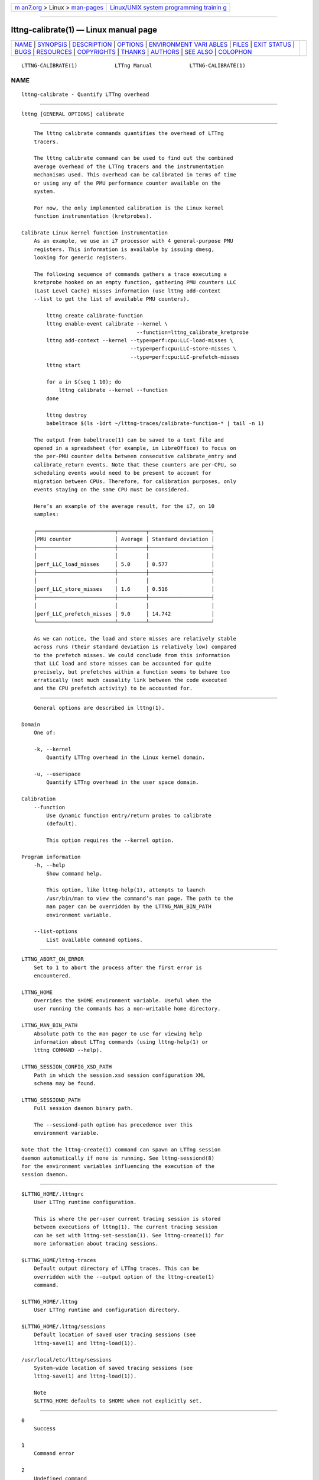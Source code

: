 .. container:: page-top

.. container:: nav-bar

   +----------------------------------+----------------------------------+
   | `m                               | `Linux/UNIX system programming   |
   | an7.org <../../../index.html>`__ | trainin                          |
   | > Linux >                        | g <http://man7.org/training/>`__ |
   | `man-pages <../index.html>`__    |                                  |
   +----------------------------------+----------------------------------+

--------------

lttng-calibrate(1) — Linux manual page
======================================

+-----------------------------------+-----------------------------------+
| `NAME <#NAME>`__ \|               |                                   |
| `SYNOPSIS <#SYNOPSIS>`__ \|       |                                   |
| `DESCRIPTION <#DESCRIPTION>`__ \| |                                   |
| `OPTIONS <#OPTIONS>`__ \|         |                                   |
| `ENVIRONMENT VARI                 |                                   |
| ABLES <#ENVIRONMENT_VARIABLES>`__ |                                   |
| \| `FILES <#FILES>`__ \|          |                                   |
| `EXIT STATUS <#EXIT_STATUS>`__ \| |                                   |
| `BUGS <#BUGS>`__ \|               |                                   |
| `RESOURCES <#RESOURCES>`__ \|     |                                   |
| `COPYRIGHTS <#COPYRIGHTS>`__ \|   |                                   |
| `THANKS <#THANKS>`__ \|           |                                   |
| `AUTHORS <#AUTHORS>`__ \|         |                                   |
| `SEE ALSO <#SEE_ALSO>`__ \|       |                                   |
| `COLOPHON <#COLOPHON>`__          |                                   |
+-----------------------------------+-----------------------------------+
| .. container:: man-search-box     |                                   |
+-----------------------------------+-----------------------------------+

::

   LTTNG-CALIBRATE(1)            LTTng Manual            LTTNG-CALIBRATE(1)

NAME
-------------------------------------------------

::

          lttng-calibrate - Quantify LTTng overhead


---------------------------------------------------------

::

          lttng [GENERAL OPTIONS] calibrate


---------------------------------------------------------------

::

          The lttng calibrate commands quantifies the overhead of LTTng
          tracers.

          The lttng calibrate command can be used to find out the combined
          average overhead of the LTTng tracers and the instrumentation
          mechanisms used. This overhead can be calibrated in terms of time
          or using any of the PMU performance counter available on the
          system.

          For now, the only implemented calibration is the Linux kernel
          function instrumentation (kretprobes).

      Calibrate Linux kernel function instrumentation
          As an example, we use an i7 processor with 4 general-purpose PMU
          registers. This information is available by issuing dmesg,
          looking for generic registers.

          The following sequence of commands gathers a trace executing a
          kretprobe hooked on an empty function, gathering PMU counters LLC
          (Last Level Cache) misses information (use lttng add-context
          --list to get the list of available PMU counters).

              lttng create calibrate-function
              lttng enable-event calibrate --kernel \
                                           --function=lttng_calibrate_kretprobe
              lttng add-context --kernel --type=perf:cpu:LLC-load-misses \
                                         --type=perf:cpu:LLC-store-misses \
                                         --type=perf:cpu:LLC-prefetch-misses
              lttng start

              for a in $(seq 1 10); do
                  lttng calibrate --kernel --function
              done

              lttng destroy
              babeltrace $(ls -1drt ~/lttng-traces/calibrate-function-* | tail -n 1)

          The output from babeltrace(1) can be saved to a text file and
          opened in a spreadsheet (for example, in LibreOffice) to focus on
          the per-PMU counter delta between consecutive calibrate_entry and
          calibrate_return events. Note that these counters are per-CPU, so
          scheduling events would need to be present to account for
          migration between CPUs. Therefore, for calibration purposes, only
          events staying on the same CPU must be considered.

          Here’s an example of the average result, for the i7, on 10
          samples:

          ┌─────────────────────────┬─────────┬────────────────────┐
          │PMU counter              │ Average │ Standard deviation │
          ├─────────────────────────┼─────────┼────────────────────┤
          │                         │         │                    │
          │perf_LLC_load_misses     │ 5.0     │ 0.577              │
          ├─────────────────────────┼─────────┼────────────────────┤
          │                         │         │                    │
          │perf_LLC_store_misses    │ 1.6     │ 0.516              │
          ├─────────────────────────┼─────────┼────────────────────┤
          │                         │         │                    │
          │perf_LLC_prefetch_misses │ 9.0     │ 14.742             │
          └─────────────────────────┴─────────┴────────────────────┘

          As we can notice, the load and store misses are relatively stable
          across runs (their standard deviation is relatively low) compared
          to the prefetch misses. We could conclude from this information
          that LLC load and store misses can be accounted for quite
          precisely, but prefetches within a function seems to behave too
          erratically (not much causality link between the code executed
          and the CPU prefetch activity) to be accounted for.


-------------------------------------------------------

::

          General options are described in lttng(1).

      Domain
          One of:

          -k, --kernel
              Quantify LTTng overhead in the Linux kernel domain.

          -u, --userspace
              Quantify LTTng overhead in the user space domain.

      Calibration
          --function
              Use dynamic function entry/return probes to calibrate
              (default).

              This option requires the --kernel option.

      Program information
          -h, --help
              Show command help.

              This option, like lttng-help(1), attempts to launch
              /usr/bin/man to view the command’s man page. The path to the
              man pager can be overridden by the LTTNG_MAN_BIN_PATH
              environment variable.

          --list-options
              List available command options.


-----------------------------------------------------------------------------------

::

          LTTNG_ABORT_ON_ERROR
              Set to 1 to abort the process after the first error is
              encountered.

          LTTNG_HOME
              Overrides the $HOME environment variable. Useful when the
              user running the commands has a non-writable home directory.

          LTTNG_MAN_BIN_PATH
              Absolute path to the man pager to use for viewing help
              information about LTTng commands (using lttng-help(1) or
              lttng COMMAND --help).

          LTTNG_SESSION_CONFIG_XSD_PATH
              Path in which the session.xsd session configuration XML
              schema may be found.

          LTTNG_SESSIOND_PATH
              Full session daemon binary path.

              The --sessiond-path option has precedence over this
              environment variable.

          Note that the lttng-create(1) command can spawn an LTTng session
          daemon automatically if none is running. See lttng-sessiond(8)
          for the environment variables influencing the execution of the
          session daemon.


---------------------------------------------------

::

          $LTTNG_HOME/.lttngrc
              User LTTng runtime configuration.

              This is where the per-user current tracing session is stored
              between executions of lttng(1). The current tracing session
              can be set with lttng-set-session(1). See lttng-create(1) for
              more information about tracing sessions.

          $LTTNG_HOME/lttng-traces
              Default output directory of LTTng traces. This can be
              overridden with the --output option of the lttng-create(1)
              command.

          $LTTNG_HOME/.lttng
              User LTTng runtime and configuration directory.

          $LTTNG_HOME/.lttng/sessions
              Default location of saved user tracing sessions (see
              lttng-save(1) and lttng-load(1)).

          /usr/local/etc/lttng/sessions
              System-wide location of saved tracing sessions (see
              lttng-save(1) and lttng-load(1)).

              Note
              $LTTNG_HOME defaults to $HOME when not explicitly set.


---------------------------------------------------------------

::

          0
              Success

          1
              Command error

          2
              Undefined command

          3
              Fatal error

          4
              Command warning (something went wrong during the command)


-------------------------------------------------

::

          If you encounter any issue or usability problem, please report it
          on the LTTng bug tracker <https://bugs.lttng.org/projects/lttng-
          tools>.


-----------------------------------------------------------

::

          •   LTTng project website <http://lttng.org>

          •   LTTng documentation <http://lttng.org/docs>

          •   Git repositories <http://git.lttng.org>

          •   GitHub organization <http://github.com/lttng>

          •   Continuous integration <http://ci.lttng.org/>

          •   Mailing list <http://lists.lttng.org> for support and
              development: lttng-dev@lists.lttng.org

          •   IRC channel <irc://irc.oftc.net/lttng>: #lttng on
              irc.oftc.net


-------------------------------------------------------------

::

          This program is part of the LTTng-tools project.

          LTTng-tools is distributed under the GNU General Public License
          version 2 <http://www.gnu.org/licenses/old-
          licenses/gpl-2.0.en.html>. See the LICENSE
          <https://github.com/lttng/lttng-tools/blob/master/LICENSE> file
          for details.


-----------------------------------------------------

::

          Special thanks to Michel Dagenais and the DORSAL laboratory
          <http://www.dorsal.polymtl.ca/> at École Polytechnique de
          Montréal for the LTTng journey.

          Also thanks to the Ericsson teams working on tracing which helped
          us greatly with detailed bug reports and unusual test cases.


-------------------------------------------------------

::

          LTTng-tools was originally written by Mathieu Desnoyers, Julien
          Desfossez, and David Goulet. More people have since contributed
          to it.

          LTTng-tools is currently maintained by Jérémie Galarneau
          <mailto:jeremie.galarneau@efficios.com>.


---------------------------------------------------------

::

          lttng(1)

COLOPHON
---------------------------------------------------------

::

          This page is part of the LTTng-Tools (    LTTng tools) project.
          Information about the project can be found at 
          ⟨http://lttng.org/⟩.  It is not known how to report bugs for this
          man page; if you know, please send a mail to man-pages@man7.org.
          This page was obtained from the project's upstream Git repository
          ⟨git://git.lttng.org/lttng-tools.git⟩ on 2019-11-19.  (At that
          time, the date of the most recent commit that was found in the
          repository was 2019-11-14.)  If you discover any rendering
          problems in this HTML version of the page, or you believe there
          is a better or more up-to-date source for the page, or you have
          corrections or improvements to the information in this COLOPHON
          (which is not part of the original manual page), send a mail to
          man-pages@man7.org

   LTTng 2.9.0-pre                10/04/2016             LTTNG-CALIBRATE(1)

--------------

--------------

.. container:: footer

   +-----------------------+-----------------------+-----------------------+
   | HTML rendering        |                       | |Cover of TLPI|       |
   | created 2021-08-27 by |                       |                       |
   | `Michael              |                       |                       |
   | Ker                   |                       |                       |
   | risk <https://man7.or |                       |                       |
   | g/mtk/index.html>`__, |                       |                       |
   | author of `The Linux  |                       |                       |
   | Programming           |                       |                       |
   | Interface <https:     |                       |                       |
   | //man7.org/tlpi/>`__, |                       |                       |
   | maintainer of the     |                       |                       |
   | `Linux man-pages      |                       |                       |
   | project <             |                       |                       |
   | https://www.kernel.or |                       |                       |
   | g/doc/man-pages/>`__. |                       |                       |
   |                       |                       |                       |
   | For details of        |                       |                       |
   | in-depth **Linux/UNIX |                       |                       |
   | system programming    |                       |                       |
   | training courses**    |                       |                       |
   | that I teach, look    |                       |                       |
   | `here <https://ma     |                       |                       |
   | n7.org/training/>`__. |                       |                       |
   |                       |                       |                       |
   | Hosting by `jambit    |                       |                       |
   | GmbH                  |                       |                       |
   | <https://www.jambit.c |                       |                       |
   | om/index_en.html>`__. |                       |                       |
   +-----------------------+-----------------------+-----------------------+

--------------

.. container:: statcounter

   |Web Analytics Made Easy - StatCounter|

.. |Cover of TLPI| image:: https://man7.org/tlpi/cover/TLPI-front-cover-vsmall.png
   :target: https://man7.org/tlpi/
.. |Web Analytics Made Easy - StatCounter| image:: https://c.statcounter.com/7422636/0/9b6714ff/1/
   :class: statcounter
   :target: https://statcounter.com/
